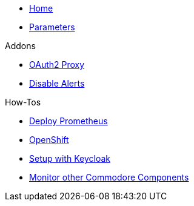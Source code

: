 * xref:index.adoc[Home]
* xref:references/parameters.adoc[Parameters]

.Addons
** xref:references/addon-oauth2-proxy.adoc[OAuth2 Proxy]
** xref:references/addon-disable-alerts.adoc[Disable Alerts]

.How-Tos
* xref:how-tos/prometheus.adoc[Deploy Prometheus]
* xref:how-tos/openshift.adoc[OpenShift]
* xref:how-tos/setup-keycloak.adoc[Setup with Keycloak]
* xref:how-tos/cluster-monitoring.adoc[Monitor other Commodore Components]
